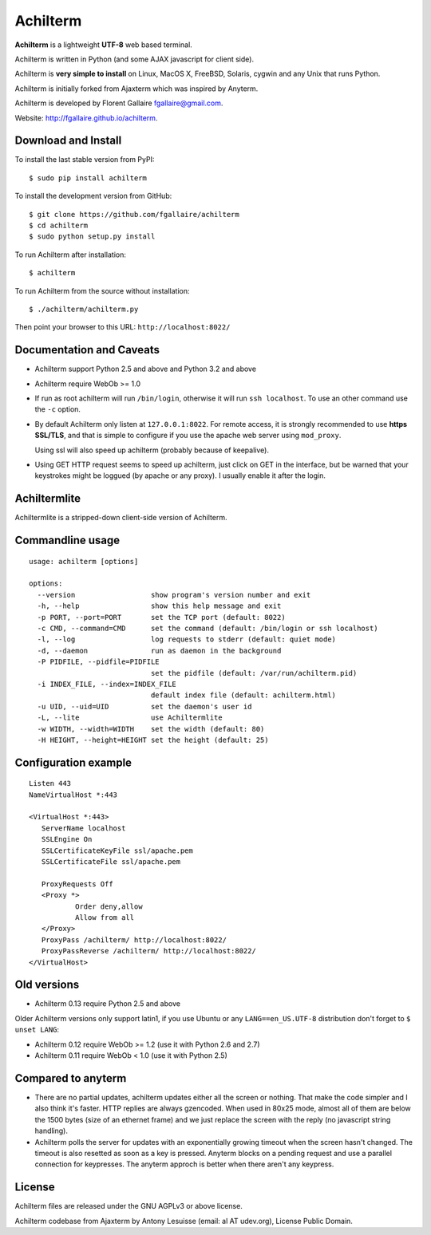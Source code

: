 Achilterm
=========

**Achilterm** is a lightweight **UTF-8** web based terminal.

.. image:: https://raw.githubusercontent.com/fgallaire/achilterm/master/img/achilterm.png

Achilterm is written in Python (and some AJAX javascript for client
side).

Achilterm is **very simple to install** on Linux, MacOS X, FreeBSD,
Solaris, cygwin and any Unix that runs Python.

Achilterm is initially forked from Ajaxterm which was inspired by
Anyterm.

Achilterm is developed by Florent Gallaire fgallaire@gmail.com.

Website: http://fgallaire.github.io/achilterm.

Download and Install
--------------------

To install the last stable version from PyPI::

    $ sudo pip install achilterm

To install the development version from GitHub::

    $ git clone https://github.com/fgallaire/achilterm
    $ cd achilterm
    $ sudo python setup.py install

To run Achilterm after installation::

    $ achilterm

To run Achilterm from the source without installation::

    $ ./achilterm/achilterm.py

Then point your browser to this URL: ``http://localhost:8022/``

Documentation and Caveats
-------------------------

-  Achilterm support Python 2.5 and above and Python 3.2 and above

-  Achilterm require WebOb >= 1.0

-  If run as root achilterm will run ``/bin/login``, otherwise it will run
   ``ssh localhost``. To use an other command use the ``-c`` option.

-  By default Achilterm only listen at ``127.0.0.1:8022``. For remote
   access, it is strongly recommended to use **https SSL/TLS**, and that
   is simple to configure if you use the apache web server using
   ``mod_proxy``.

   Using ssl will also speed up achilterm (probably because of keepalive).

-  Using GET HTTP request seems to speed up achilterm, just click on GET
   in the interface, but be warned that your keystrokes might be loggued
   (by apache or any proxy). I usually enable it after the login.

Achiltermlite
-------------

Achiltermlite is a stripped-down client-side version of Achilterm.

.. image:: https://raw.githubusercontent.com/fgallaire/achilterm/master/img/achiltermlite.png

Commandline usage
-----------------

::

    usage: achilterm [options]

    options:
      --version                  show program's version number and exit
      -h, --help                 show this help message and exit
      -p PORT, --port=PORT       set the TCP port (default: 8022)
      -c CMD, --command=CMD      set the command (default: /bin/login or ssh localhost)
      -l, --log                  log requests to stderr (default: quiet mode)
      -d, --daemon               run as daemon in the background
      -P PIDFILE, --pidfile=PIDFILE
                                 set the pidfile (default: /var/run/achilterm.pid)
      -i INDEX_FILE, --index=INDEX_FILE
                                 default index file (default: achilterm.html)
      -u UID, --uid=UID          set the daemon's user id
      -L, --lite                 use Achiltermlite
      -w WIDTH, --width=WIDTH    set the width (default: 80)
      -H HEIGHT, --height=HEIGHT set the height (default: 25)

Configuration example
---------------------

::

        Listen 443
        NameVirtualHost *:443

        <VirtualHost *:443>
           ServerName localhost
           SSLEngine On
           SSLCertificateKeyFile ssl/apache.pem
           SSLCertificateFile ssl/apache.pem

           ProxyRequests Off
           <Proxy *>
                   Order deny,allow
                   Allow from all
           </Proxy>
           ProxyPass /achilterm/ http://localhost:8022/
           ProxyPassReverse /achilterm/ http://localhost:8022/
        </VirtualHost>

Old versions
------------

-  Achilterm 0.13 require Python 2.5 and above

Older Achilterm versions only support latin1, if you use Ubuntu or any
``LANG==en_US.UTF-8`` distribution don't forget to ``$ unset LANG``:

-  Achilterm 0.12 require WebOb >= 1.2 (use it with Python 2.6 and 2.7)

-  Achilterm 0.11 require WebOb < 1.0 (use it with Python 2.5)

Compared to anyterm
-------------------

-  There are no partial updates, achilterm updates either all the screen
   or nothing. That make the code simpler and I also think it's faster.
   HTTP replies are always gzencoded. When used in 80x25 mode, almost
   all of them are below the 1500 bytes (size of an ethernet frame) and
   we just replace the screen with the reply (no javascript string
   handling).

-  Achilterm polls the server for updates with an exponentially growing
   timeout when the screen hasn't changed. The timeout is also resetted
   as soon as a key is pressed. Anyterm blocks on a pending request and
   use a parallel connection for keypresses. The anyterm approch is
   better when there aren't any keypress.

License
-------

Achilterm files are released under the GNU AGPLv3 or above license.

Achilterm codebase from Ajaxterm by Antony Lesuisse (email: al AT
udev.org), License Public Domain.
